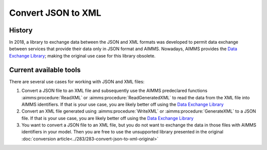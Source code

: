 Convert JSON to XML
=====================

History
--------

In 2018, a library to exchange data between the JSON and XML formats was developed to permit data exchange between services that provide
their data only in JSON format and AIMMS. Nowadays, AIMMS provides the `Data Exchange Library <https://documentation.aimms.com/dataexchange/index.html>`_; making the original use case for this library obsolete.

Current available tools
--------------------------

There are several use cases for working with JSON and XML files:

#.  Convert a JSON file to an XML file and subsequently use the AIMMS predeclared functions :aimms:procedure:`ReadXML` or :aimms:procedure:`ReadGeneratedXML` to read the data from the XML file into AIMMS identifiers.
    If that is your use case, you are likely better off using the `Data Exchange Library <https://documentation.aimms.com/dataexchange/index.html>`_

#.  Convert an XML file generated using :aimms:procedure:`WriteXML` or :aimms:procedure:`GenerateXML` to a JSON file.
    If that is your use case, you are likely better off using the `Data Exchange Library <https://documentation.aimms.com/dataexchange/index.html>`_

#.  You want to convert a JSON file to an XML file, but you do not want to exchange the data in those files with AIMMS identifiers in your model.
    Then you are free to use the unsupported library presented in the original :doc:`conversion article<../283/283-convert-json-to-xml-original>`



